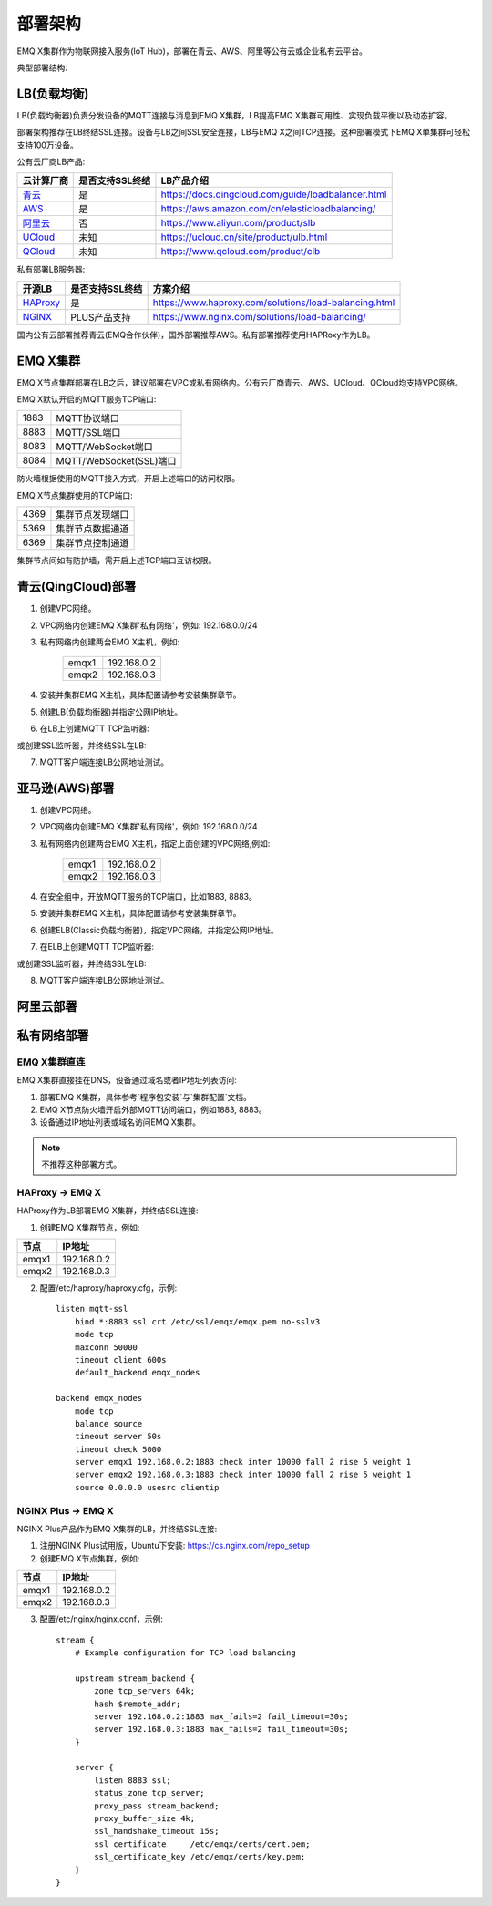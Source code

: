 
.. _deploy:

========
部署架构
========

EMQ X集群作为物联网接入服务(IoT Hub)，部署在青云、AWS、阿里等公有云或企业私有云平台。

典型部署结构:

.. image:: _static/images/deploy_1.png

------------
LB(负载均衡)
------------

LB(负载均衡器)负责分发设备的MQTT连接与消息到EMQ X集群，LB提高EMQ X集群可用性、实现负载平衡以及动态扩容。

部署架构推荐在LB终结SSL连接。设备与LB之间SSL安全连接，LB与EMQ X之间TCP连接。这种部署模式下EMQ X单集群可轻松支持100万设备。

公有云厂商LB产品:

+---------------+-----------------+----------------------------------------------------+
| 云计算厂商    | 是否支持SSL终结 | LB产品介绍                                         |
+===============+=================+====================================================+
| `青云`_       | 是              | https://docs.qingcloud.com/guide/loadbalancer.html |
+---------------+-----------------+----------------------------------------------------+
| `AWS`_        | 是              | https://aws.amazon.com/cn/elasticloadbalancing/    |
+---------------+-----------------+----------------------------------------------------+
| `阿里云`_     | 否              | https://www.aliyun.com/product/slb                 |
+---------------+-----------------+----------------------------------------------------+
| `UCloud`_     | 未知            | https://ucloud.cn/site/product/ulb.html            |
+---------------+-----------------+----------------------------------------------------+
| `QCloud`_     | 未知            | https://www.qcloud.com/product/clb                 |
+---------------+-----------------+----------------------------------------------------+

私有部署LB服务器:

+---------------+-----------------+------------------------------------------------------+
| 开源LB        | 是否支持SSL终结 | 方案介绍                                             |
+===============+=================+======================================================+
| `HAProxy`_    | 是              | https://www.haproxy.com/solutions/load-balancing.html|
+---------------+-----------------+------------------------------------------------------+
| `NGINX`_      | PLUS产品支持    | https://www.nginx.com/solutions/load-balancing/      |
+---------------+-----------------+------------------------------------------------------+

国内公有云部署推荐青云(EMQ合作伙伴)，国外部署推荐AWS。私有部署推荐使用HAPRoxy作为LB。

---------
EMQ X集群
---------

EMQ X节点集群部署在LB之后，建议部署在VPC或私有网络内。公有云厂商青云、AWS、UCloud、QCloud均支持VPC网络。

EMQ X默认开启的MQTT服务TCP端口:

+-----------+-----------------------------------+
| 1883      | MQTT协议端口                      |
+-----------+-----------------------------------+
| 8883      | MQTT/SSL端口                      |
+-----------+-----------------------------------+
| 8083      | MQTT/WebSocket端口                |
+-----------+-----------------------------------+
| 8084      | MQTT/WebSocket(SSL)端口           |
+-----------+-----------------------------------+

防火墙根据使用的MQTT接入方式，开启上述端口的访问权限。

EMQ X节点集群使用的TCP端口:

+-----------+-----------------------------------+
| 4369      | 集群节点发现端口                  |
+-----------+-----------------------------------+
| 5369      | 集群节点数据通道                  |
+-----------+-----------------------------------+
| 6369      | 集群节点控制通道                  |
+-----------+-----------------------------------+

集群节点间如有防护墙，需开启上述TCP端口互访权限。

-------------------
青云(QingCloud)部署
-------------------

1. 创建VPC网络。

2. VPC网络内创建EMQ X集群'私有网络'，例如: 192.168.0.0/24

3. 私有网络内创建两台EMQ X主机，例如:

    +-------+-------------+
    | emqx1 | 192.168.0.2 |
    +-------+-------------+
    | emqx2 | 192.168.0.3 |
    +-------+-------------+

4. 安装并集群EMQ X主机，具体配置请参考安装集群章节。

5. 创建LB(负载均衡器)并指定公网IP地址。

6. 在LB上创建MQTT TCP监听器:

.. image:: _static/images/deploy_2.png
 
或创建SSL监听器，并终结SSL在LB:

.. image:: _static/images/deploy_3.png
  
7. MQTT客户端连接LB公网地址测试。

---------------
亚马逊(AWS)部署
---------------

1. 创建VPC网络。

2. VPC网络内创建EMQ X集群'私有网络'，例如: 192.168.0.0/24

3. 私有网络内创建两台EMQ X主机，指定上面创建的VPC网络,例如:

    +-------+-------------+
    | emqx1 | 192.168.0.2 |
    +-------+-------------+
    | emqx2 | 192.168.0.3 |
    +-------+-------------+

4. 在安全组中，开放MQTT服务的TCP端口，比如1883, 8883。

5. 安装并集群EMQ X主机，具体配置请参考安装集群章节。

6. 创建ELB(Classic负载均衡器)，指定VPC网络，并指定公网IP地址。

7. 在ELB上创建MQTT TCP监听器:

.. image:: _static/images/deploy_4.png

或创建SSL监听器，并终结SSL在LB:

.. image:: _static/images/deploy_5.png

8. MQTT客户端连接LB公网地址测试。

----------
阿里云部署
----------

.. TODO:: 阿里云LB终结SSL?

------------
私有网络部署
------------

EMQ X集群直连
-------------

EMQ X集群直接挂在DNS，设备通过域名或者IP地址列表访问:

1. 部署EMQ X集群，具体参考`程序包安装`与`集群配置`文档。

2. EMQ X节点防火墙开启外部MQTT访问端口，例如1883, 8883。

3. 设备通过IP地址列表或域名访问EMQ X集群。

.. NOTE:: 不推荐这种部署方式。

HAProxy -> EMQ X
----------------

HAProxy作为LB部署EMQ X集群，并终结SSL连接:

1. 创建EMQ X集群节点，例如:

+-------+-------------+
| 节点  | IP地址      |
+=======+=============+
| emqx1 | 192.168.0.2 |
+-------+-------------+
| emqx2 | 192.168.0.3 |
+-------+-------------+

2. 配置/etc/haproxy/haproxy.cfg，示例::

    listen mqtt-ssl
        bind *:8883 ssl crt /etc/ssl/emqx/emqx.pem no-sslv3
        mode tcp
        maxconn 50000
        timeout client 600s
        default_backend emqx_nodes

    backend emqx_nodes
        mode tcp
        balance source
        timeout server 50s
        timeout check 5000
        server emqx1 192.168.0.2:1883 check inter 10000 fall 2 rise 5 weight 1
        server emqx2 192.168.0.3:1883 check inter 10000 fall 2 rise 5 weight 1
        source 0.0.0.0 usesrc clientip

NGINX Plus -> EMQ X
-------------------

NGINX Plus产品作为EMQ X集群的LB，并终结SSL连接:

1. 注册NGINX Plus试用版，Ubuntu下安装: https://cs.nginx.com/repo_setup

2. 创建EMQ X节点集群，例如: 

+-------+-------------+
| 节点  | IP地址      |
+=======+=============+
| emqx1 | 192.168.0.2 |
+-------+-------------+
| emqx2 | 192.168.0.3 |
+-------+-------------+

3. 配置/etc/nginx/nginx.conf，示例::

    stream {
        # Example configuration for TCP load balancing

        upstream stream_backend {
            zone tcp_servers 64k;
            hash $remote_addr;
            server 192.168.0.2:1883 max_fails=2 fail_timeout=30s;
            server 192.168.0.3:1883 max_fails=2 fail_timeout=30s;
        }

        server {
            listen 8883 ssl;
            status_zone tcp_server;
            proxy_pass stream_backend;
            proxy_buffer_size 4k;
            ssl_handshake_timeout 15s;
            ssl_certificate     /etc/emqx/certs/cert.pem;
            ssl_certificate_key /etc/emqx/certs/key.pem;
        }
    }

.. _青云:    https://qingcloud.com
.. _AWS:     https://aws.amazon.com
.. _阿里云:  https://www.aliyun.com
.. _UCloud:  https://ucloud.cn
.. _QCloud:  https://www.qcloud.com
.. _HAProxy: https://www.haproxy.org
.. _NGINX:   https://www.nginx.com 

